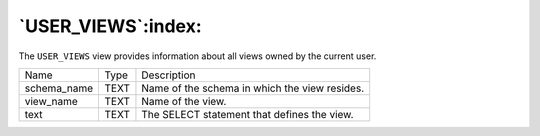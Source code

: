 .. _user_views:

*******************
`USER_VIEWS`:index:
*******************

The ``USER_VIEWS`` view provides information about all views owned by the
current user.

.. tabularcolumns:: |\Y{0.3}|\Y{0.3}|\Y{0.4}|

=========== ==== =============================================
Name        Type Description
schema_name TEXT Name of the schema in which the view resides.
view_name   TEXT Name of the view.
text        TEXT The SELECT statement that defines the view.
=========== ==== =============================================
